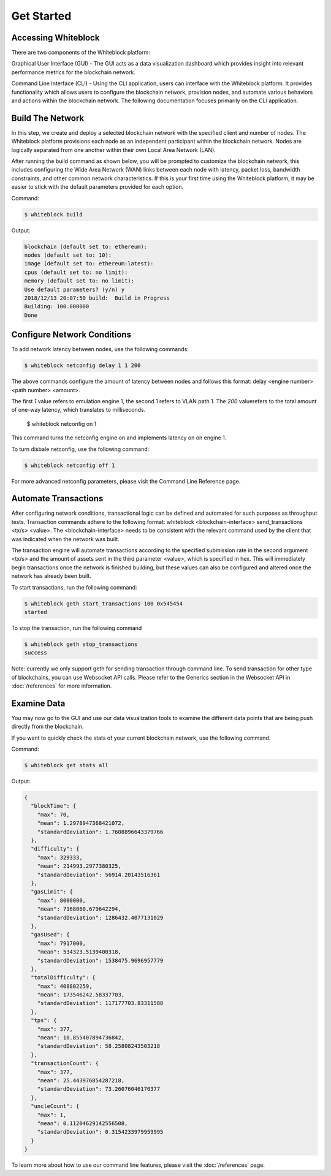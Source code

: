 ************
Get Started
************

Accessing Whiteblock
=========================
There are two components of the Whiteblock platform:

Graphical User Interface (GUI) - The GUI acts as a data visualization dashboard which provides insight into relevant performance metrics for the blockchain network. 

Command Line Interface (CLI) - Using the CLI application, users can interface with the Whiteblock platform. It provides functionality which allows users to configure the blockchain network, provision nodes, and automate various behaviors and actions within the blockchain network. The following documentation focuses primarily on the CLI application. 


Build The Network
=========================
In this step, we create and deploy a selected blockchain network with the specified client and number of nodes. The Whiteblock platform provisions each node as an independent participant within the blockchain network. Nodes are logically separated from one another within their own Local Area Network (LAN). 

After running the build command as shown below, you will be prompted to customize the blockchain network, this includes configuring the Wide Area Network (WAN) links between each node with latency, packet loss, bandwidth constraints, and other common network characteristics. If this is your first time using the Whiteblock platform, it may be easier to stick with the default parameters provided for each option.  

Command: 

.. code-block:: console

  $ whiteblock build 

Output: 

.. code-block:: console

  blockchain (default set to: ethereum):
  nodes (default set to: 10):
  image (default set to: ethereum:latest):
  cpus (default set to: no limit):
  memory (default set to: no limit):
  Use default parameters? (y/n) y
  2018/12/13 20:07:50 build:  Build in Progress
  Building: 100.000000
  Done







Configure Network Conditions
=============================
To add network latency between nodes, use the following commands: 

.. code-block:: console

  $ whiteblock netconfig delay 1 1 200


The above commands configure the amount of latency between nodes and follows this format: delay <engine number> <path number> <amount>.

The first `1` value refers to emulation engine 1, the second 1 refers to VLAN path 1. The `200` valuerefers to the total amount of one-way latency, which translates to milliseconds. 

  $ whiteblock netconfig on 1


This command turns the netconfig engine on and implements latency on  on engine 1. 

To turn disbale netconfig, use the following command: 

.. code-block:: console

  $ whiteblock netconfig off 1


For more advanced netconfig parameters, please visit the Command Line Reference page. 





Automate Transactions
=========================
After configuring network conditions, transactional logic can be defined and automated for such purposes as throughput tests. Transaction commands adhere to the following format: whiteblock <blockchain-interface> send_transactions <tx/s> <value>. The <blockchain-interface> needs to be consistent with the relevant command used by the client that was indicated when the network was built. 

The transaction engine will automate transactions according to the specified submission rate in the second argument <tx/s> and the amount of assets sent in the third parameter <value>, which is specified in hex. This will immediately begin transactions once the network is finished building, but these values can also be configured and altered once the network has already been built. 

To start transactions, run the following command: 

.. code-block:: console

  $ whiteblock geth start_transactions 100 0x545454
  started


To stop the transaction, run the following command

.. code-block:: console

  $ whiteblock geth stop_transactions
  success


Note: currently we only support geth for sending transaction through command line. To send transaction for other type of blockchains, you can use Websocket API calls. Please refer to the Generics section in the  Websocket API in :doc:`/references` for more information. 


Examine Data
=========================
You may now go to the GUI and use our data visualization tools to examine the different data points that are being push directly from the blockchain.

If you want to quickly check the stats of your current blockchain network, use the following command. 

Command: 

.. code-block:: console

  $ whiteblock get stats all


Output: 

.. code-block:: JSON

  {
    "blockTime": {
      "max": 70,
      "mean": 1.2978947368421072,
      "standardDeviation": 1.7608896643379766
    },
    "difficulty": {
      "max": 329333,
      "mean": 214993.2977380325,
      "standardDeviation": 56914.20143516361
    },
    "gasLimit": {
      "max": 8000000,
      "mean": 7168060.679642294,
      "standardDeviation": 1286432.4077131029
    },
    "gasUsed": {
      "max": 7917000,
      "mean": 534323.5139400318,
      "standardDeviation": 1538475.9696957779
    },
    "totalDifficulty": {
      "max": 408802259,
      "mean": 173546242.58337703,
      "standardDeviation": 117177703.83311588
    },
    "tps": {
      "max": 377,
      "mean": 18.855407894736842,
      "standardDeviation": 58.25808243503218
    },
    "transactionCount": {
      "max": 377,
      "mean": 25.443976854287218,
      "standardDeviation": 73.26076046170377
    },
    "uncleCount": {
      "max": 1,
      "mean": 0.11204629142556508,
      "standardDeviation": 0.3154233979959995
    }
  }


To learn more about how to use our command line features, please visit the :doc:`/references` page. 
